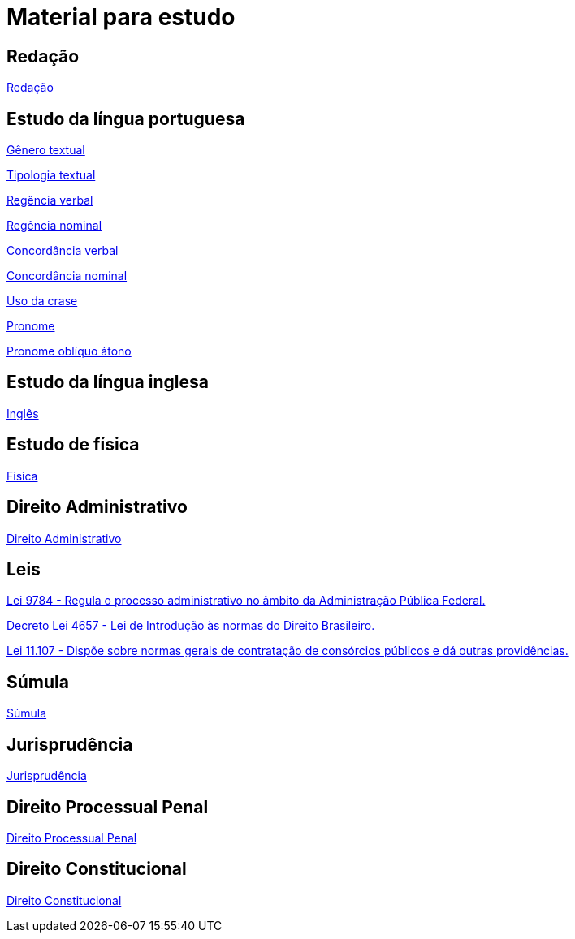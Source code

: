 = Material para estudo

== Redação

https://brasilescola.uol.com.br/redacao[Redação]

== Estudo da língua portuguesa

https://brasilescola.uol.com.br/redacao/conceito-generos-textuais.htm[Gênero textual]

https://brasilescola.uol.com.br/redacao/tipologia-textual.htm[Tipologia textual]

https://brasilescola.uol.com.br/gramatica/regencia-verbal.htm[Regência verbal]

https://brasilescola.uol.com.br/gramatica/regencia-nominal.htm[Regência nominal]

https://brasilescola.uol.com.br/gramatica/concordancia-verbal.htm[Concordância verbal]

https://brasilescola.uol.com.br/gramatica/concordancia-nominal.htm[Concordância nominal]

https://brasilescola.uol.com.br/gramatica/crase.htm[Uso da crase]

https://brasilescola.uol.com.br/gramatica/pronome.htm[Pronome]

https://brasilescola.uol.com.br/gramatica/pronomes-obliquos-atonos.htm[Pronome oblíquo átono]

== Estudo da língua inglesa

https://brasilescola.uol.com.br/ingles[Inglês]

== Estudo de física

https://brasilescola.uol.com.br/fisica[Física]

== Direito Administrativo

https://www.infoescola.com/direito/direito-administrativo/[Direito Administrativo]


== Leis

http://www.planalto.gov.br/ccivil_03/leis/l9784.htm[Lei 9784 - Regula o processo administrativo no âmbito da Administração Pública Federal.]

http://www.planalto.gov.br/ccivil_03/decreto-lei/del4657compilado.htm[Decreto Lei 4657 - Lei de Introdução às normas do Direito Brasileiro.]

http://www.planalto.gov.br/ccivil_03/_ato2004-2006/2005/Lei/L11107.htm[Lei 11.107 - Dispõe sobre normas gerais de contratação de consórcios públicos e dá outras providências.]

== Súmula

https://www.infoescola.com/direito/sumula/[Súmula]

== Jurisprudência

https://www.infoescola.com/direito/jurisprudencia/[Jurisprudência]

== Direito Processual Penal

https://www.infoescola.com/direito/direito-processual-penal/[Direito Processual Penal]

== Direito Constitucional

https://www.infoescola.com/direito/direito-constitucional/[Direito Constitucional]
